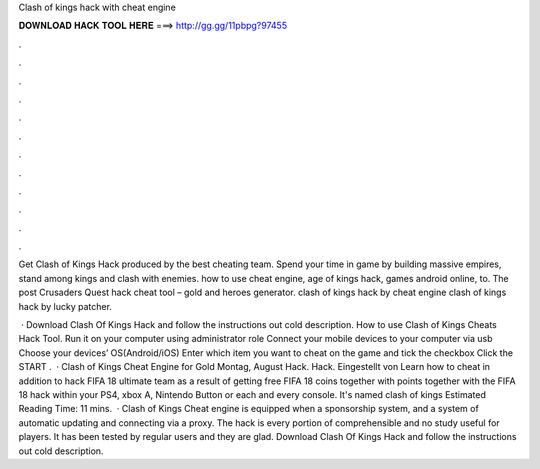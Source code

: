Clash of kings hack with cheat engine



𝐃𝐎𝐖𝐍𝐋𝐎𝐀𝐃 𝐇𝐀𝐂𝐊 𝐓𝐎𝐎𝐋 𝐇𝐄𝐑𝐄 ===> http://gg.gg/11pbpg?97455



.



.



.



.



.



.



.



.



.



.



.



.

Get Clash of Kings Hack produced by the best cheating team. Spend your time in game by building massive empires, stand among kings and clash with enemies. how to use cheat engine, age of kings hack, games android online, to. The post Crusaders Quest hack cheat tool – gold and heroes generator.  clash of kings hack by cheat engine clash of kings hack by lucky patcher.

 · Download Clash Of Kings Hack and follow the instructions out cold description. How to use Clash of Kings Cheats Hack Tool. Run it on your computer using administrator role Connect your mobile devices to your computer via usb Choose your devices’ OS(Android/iOS) Enter which item you want to cheat on the game and tick the checkbox Click the START .  · Clash of Kings Cheat Engine for Gold Montag, August Hack. Hack. Eingestellt von Learn how to cheat in addition to hack FIFA 18 ultimate team as a result of getting free FIFA 18 coins together with points together with the FIFA 18 hack within your PS4, xbox A, Nintendo Button or each and every console. It's named clash of kings Estimated Reading Time: 11 mins.  · Clash of Kings Cheat engine is equipped when a sponsorship system, and a system of automatic updating and connecting via a proxy. The hack is every portion of comprehensible and no study useful for players. It has been tested by regular users and they are glad. Download Clash Of Kings Hack and follow the instructions out cold description.
